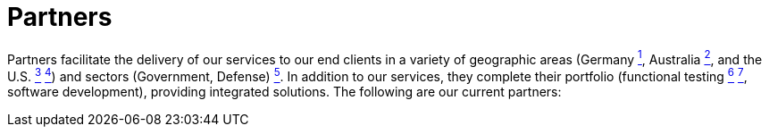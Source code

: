 :slug: about-us/partners/
:category: about-us
:description: Our partners allow us to complete our portfolio and offer better security testing services. Get to know them and become one of them.
:keywords: Fluid Attacks, Partners, Services, Security Testing, Software Development, Pentesting, Ethical Hacking
:banner: partners-bg
:template: about-us/cardsgen
:partnersindex: yes

= Partners

Partners facilitate the delivery of our services to our end clients in a variety
of geographic areas (Germany link:#teraport[^1^],
Australia link:#the-missing-link[^2^],
and the U.S. link:#arroyo-consulting[^3^] link:#sba[^4^])
and sectors (Government, Defense) link:#evolution-it[^5^].
In addition to our services, they complete their portfolio
(functional testing link:#choucair[^6^] link:#greensqa[^7^], software development),
providing integrated solutions. The following are our current partners:
